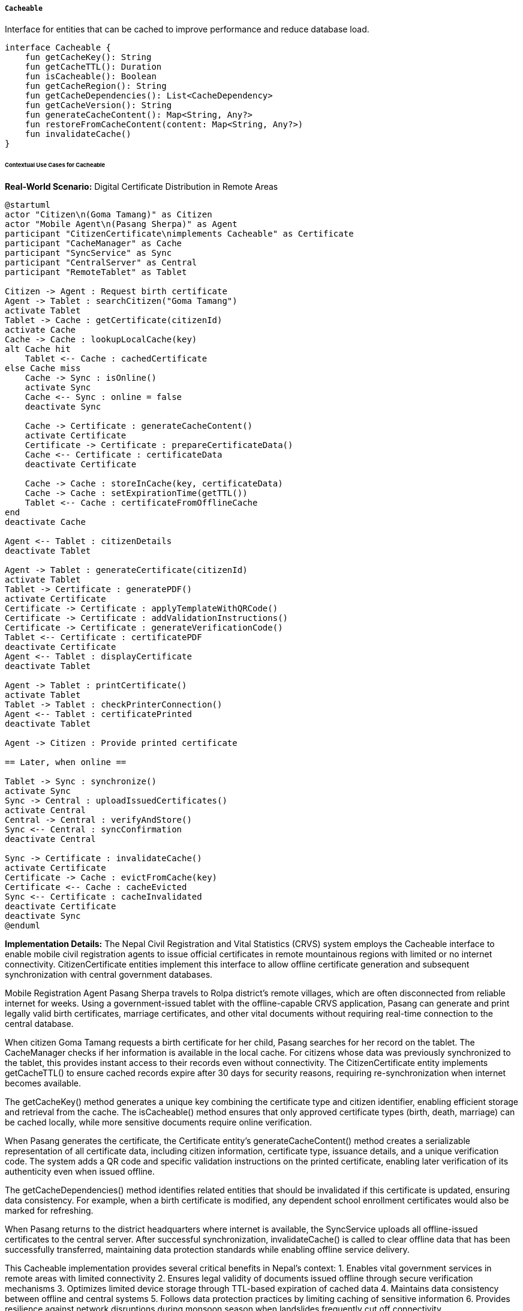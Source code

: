 ===== `Cacheable`
Interface for entities that can be cached to improve performance and reduce database load.

[source,kotlin]
----
interface Cacheable {
    fun getCacheKey(): String
    fun getCacheTTL(): Duration
    fun isCacheable(): Boolean
    fun getCacheRegion(): String
    fun getCacheDependencies(): List<CacheDependency>
    fun getCacheVersion(): String
    fun generateCacheContent(): Map<String, Any?>
    fun restoreFromCacheContent(content: Map<String, Any?>)
    fun invalidateCache()
}
----

====== Contextual Use Cases for Cacheable

*Real-World Scenario:* Digital Certificate Distribution in Remote Areas

[plantuml]
----
@startuml
actor "Citizen\n(Goma Tamang)" as Citizen
actor "Mobile Agent\n(Pasang Sherpa)" as Agent
participant "CitizenCertificate\nimplements Cacheable" as Certificate
participant "CacheManager" as Cache
participant "SyncService" as Sync
participant "CentralServer" as Central
participant "RemoteTablet" as Tablet

Citizen -> Agent : Request birth certificate
Agent -> Tablet : searchCitizen("Goma Tamang")
activate Tablet
Tablet -> Cache : getCertificate(citizenId)
activate Cache
Cache -> Cache : lookupLocalCache(key)
alt Cache hit
    Tablet <-- Cache : cachedCertificate
else Cache miss
    Cache -> Sync : isOnline()
    activate Sync
    Cache <-- Sync : online = false
    deactivate Sync
    
    Cache -> Certificate : generateCacheContent()
    activate Certificate
    Certificate -> Certificate : prepareCertificateData()
    Cache <-- Certificate : certificateData
    deactivate Certificate
    
    Cache -> Cache : storeInCache(key, certificateData)
    Cache -> Cache : setExpirationTime(getTTL())
    Tablet <-- Cache : certificateFromOfflineCache
end
deactivate Cache

Agent <-- Tablet : citizenDetails
deactivate Tablet

Agent -> Tablet : generateCertificate(citizenId)
activate Tablet
Tablet -> Certificate : generatePDF()
activate Certificate
Certificate -> Certificate : applyTemplateWithQRCode()
Certificate -> Certificate : addValidationInstructions()
Certificate -> Certificate : generateVerificationCode()
Tablet <-- Certificate : certificatePDF
deactivate Certificate
Agent <-- Tablet : displayCertificate
deactivate Tablet

Agent -> Tablet : printCertificate()
activate Tablet
Tablet -> Tablet : checkPrinterConnection()
Agent <-- Tablet : certificatePrinted
deactivate Tablet

Agent -> Citizen : Provide printed certificate

== Later, when online ==

Tablet -> Sync : synchronize()
activate Sync
Sync -> Central : uploadIssuedCertificates()
activate Central
Central -> Central : verifyAndStore()
Sync <-- Central : syncConfirmation
deactivate Central

Sync -> Certificate : invalidateCache()
activate Certificate
Certificate -> Cache : evictFromCache(key)
Certificate <-- Cache : cacheEvicted
Sync <-- Certificate : cacheInvalidated
deactivate Certificate
deactivate Sync
@enduml
----

*Implementation Details:*
The Nepal Civil Registration and Vital Statistics (CRVS) system employs the Cacheable interface to enable mobile civil registration agents to issue official certificates in remote mountainous regions with limited or no internet connectivity. CitizenCertificate entities implement this interface to allow offline certificate generation and subsequent synchronization with central government databases.

Mobile Registration Agent Pasang Sherpa travels to Rolpa district's remote villages, which are often disconnected from reliable internet for weeks. Using a government-issued tablet with the offline-capable CRVS application, Pasang can generate and print legally valid birth certificates, marriage certificates, and other vital documents without requiring real-time connection to the central database.

When citizen Goma Tamang requests a birth certificate for her child, Pasang searches for her record on the tablet. The CacheManager checks if her information is available in the local cache. For citizens whose data was previously synchronized to the tablet, this provides instant access to their records even without connectivity. The CitizenCertificate entity implements getCacheTTL() to ensure cached records expire after 30 days for security reasons, requiring re-synchronization when internet becomes available.

The getCacheKey() method generates a unique key combining the certificate type and citizen identifier, enabling efficient storage and retrieval from the cache. The isCacheable() method ensures that only approved certificate types (birth, death, marriage) can be cached locally, while more sensitive documents require online verification.

When Pasang generates the certificate, the Certificate entity's generateCacheContent() method creates a serializable representation of all certificate data, including citizen information, certificate type, issuance details, and a unique verification code. The system adds a QR code and specific validation instructions on the printed certificate, enabling later verification of its authenticity even when issued offline.

The getCacheDependencies() method identifies related entities that should be invalidated if this certificate is updated, ensuring data consistency. For example, when a birth certificate is modified, any dependent school enrollment certificates would also be marked for refreshing.

When Pasang returns to the district headquarters where internet is available, the SyncService uploads all offline-issued certificates to the central server. After successful synchronization, invalidateCache() is called to clear offline data that has been successfully transferred, maintaining data protection standards while enabling offline service delivery.

This Cacheable implementation provides several critical benefits in Nepal's context:
1. Enables vital government services in remote areas with limited connectivity
2. Ensures legal validity of documents issued offline through secure verification mechanisms
3. Optimizes limited device storage through TTL-based expiration of cached data
4. Maintains data consistency between offline and central systems
5. Follows data protection practices by limiting caching of sensitive information
6. Provides resilience against network disruptions during monsoon season when landslides frequently cut off connectivity

*Technical Implementation Example:*
```kotlin
@Entity
@Table(name = "citizen_certificates")
class CitizenCertificate : BaseEntity(), Cacheable {
    @Column(name = "certificate_type", nullable = false)
    @Enumerated(EnumType.STRING)
    var certificateType: CertificateType = CertificateType.BIRTH
    
    @Column(name = "certificate_number", nullable = false, unique = true)
    var certificateNumber: String = ""
    
    @Column(name = "citizen_id", nullable = false)
    var citizenId: UUID? = null
    
    @Column(name = "issuance_date", nullable = false)
    var issuanceDate: LocalDate = LocalDate.now()
    
    @Column(name = "issued_by", nullable = false)
    var issuedBy: UUID? = null
    
    @Column(name = "issued_at_municipality_id")
    var issuedAtMunicipalityId: UUID? = null
    
    @Column(name = "issued_at_ward_number")
    var issuedAtWardNumber: Int? = null
    
    @Column(name = "verification_code", nullable = false)
    var verificationCode: String = ""
    
    @Column(name = "status", nullable = false)
    @Enumerated(EnumType.STRING)
    var status: CertificateStatus = CertificateStatus.ISSUED
    
    @Column(name = "revocation_reason")
    var revocationReason: String? = null
    
    @Column(name = "revocation_date")
    var revocationDate: LocalDate? = null
    
    @Column(name = "is_replacement")
    var isReplacement: Boolean = false
    
    @Column(name = "replaced_certificate_id")
    var replacedCertificateId: UUID? = null
    
    @Column(name = "data_hash", nullable = false)
    var dataHash: String = ""
    
    @Column(name = "issued_offline")
    var issuedOffline: Boolean = false
    
    @Column(name = "synchronized_date")
    var synchronizedDate: LocalDateTime? = null
    
    @ElementCollection
    @CollectionTable(
        name = "certificate_metadata",
        joinColumns = [JoinColumn(name = "certificate_id")]
    )
    @MapKeyColumn(name = "key")
    @Column(name = "value")
    var metadata: MutableMap<String, String> = mutableMapOf()
    
    // Additional certificate content fields
    @OneToOne(cascade = [CascadeType.ALL], fetch = FetchType.LAZY)
    @JoinColumn(name = "birth_certificate_data_id")
    var birthCertificateData: BirthCertificateData? = null
    
    @OneToOne(cascade = [CascadeType.ALL], fetch = FetchType.LAZY)
    @JoinColumn(name = "death_certificate_data_id")
    var deathCertificateData: DeathCertificateData? = null
    
    @OneToOne(cascade = [CascadeType.ALL], fetch = FetchType.LAZY)
    @JoinColumn(name = "marriage_certificate_data_id")
    var marriageCertificateData: MarriageCertificateData? = null
    
    // Cacheable implementation
    override fun getCacheKey(): String {
        return "certificate:${certificateType}:${id ?: "new"}"
    }
    
    override fun getCacheTTL(): Duration {
        // Certificates can be cached for 30 days in offline mode
        return Duration.ofDays(30)
    }
    
    override fun isCacheable(): Boolean {
        // We only allow caching for certain certificate types
        // and only for issued certificates that haven't been revoked
        return certificateType in CACHEABLE_CERTIFICATE_TYPES &&
               status == CertificateStatus.ISSUED &&
               revocationDate == null
    }
    
    override fun getCacheRegion(): String {
        return "certificates"
    }
    
    override fun getCacheDependencies(): List<CacheDependency> {
        val dependencies = mutableListOf<CacheDependency>()
        
        // The citizen record is a dependency
        citizenId?.let {
            dependencies.add(
                CacheDependency(
                    entityType = "Citizen",
                    entityId = it.toString()
                )
            )
        }
        
        // For marriage certificates, both spouses are dependencies
        if (certificateType == CertificateType.MARRIAGE) {
            marriageCertificateData?.let { data ->
                data.spouse1CitizenId?.let {
                    dependencies.add(
                        CacheDependency(
                            entityType = "Citizen",
                            entityId = it.toString()
                        )
                    )
                }
                
                data.spouse2CitizenId?.let {
                    dependencies.add(
                        CacheDependency(
                            entityType = "Citizen",
                            entityId = it.toString()
                        )
                    )
                }
            }
        }
        
        // For birth certificates, parents are dependencies
        if (certificateType == CertificateType.BIRTH) {
            birthCertificateData?.let { data ->
                data.motherCitizenId?.let {
                    dependencies.add(
                        CacheDependency(
                            entityType = "Citizen",
                            entityId = it.toString()
                        )
                    )
                }
                
                data.fatherCitizenId?.let {
                    dependencies.add(
                        CacheDependency(
                            entityType = "Citizen",
                            entityId = it.toString()
                        )
                    )
                }
            }
        }
        
        return dependencies
    }
    
    override fun getCacheVersion(): String {
        // We use a hash of the certificate content as the version
        // so if any field changes, the cache is effectively invalidated
        return dataHash
    }
    
    override fun generateCacheContent(): Map<String, Any?> {
        val content = mutableMapOf<String, Any?>()
        
        // Basic certificate information
        content["id"] = id.toString()
        content["certificateType"] = certificateType.name
        content["certificateNumber"] = certificateNumber
        content["citizenId"] = citizenId.toString()
        content["issuanceDate"] = issuanceDate.toString()
        content["issuedBy"] = issuedBy.toString()
        content["issuedAtMunicipalityId"] = issuedAtMunicipalityId?.toString()
        content["issuedAtWardNumber"] = issuedAtWardNumber
        content["verificationCode"] = verificationCode
        content["status"] = status.name
        content["issuedOffline"] = issuedOffline
        content["metadata"] = metadata
        
        // Certificate-specific content
        when (certificateType) {
            CertificateType.BIRTH -> {
                birthCertificateData?.let { data ->
                    content["birthData"] = mapOf(
                        "childName" to data.childName,
                        "dateOfBirth" to data.dateOfBirth.toString(),
                        "placeOfBirth" to data.placeOfBirth,
                        "gender" to data.gender.name,
                        "motherName" to data.motherName,
                        "motherCitizenId" to data.motherCitizenId?.toString(),
                        "fatherName" to data.fatherName,
                        "fatherCitizenId" to data.fatherCitizenId?.toString(),
                        "birthRegistrationNumber" to data.birthRegistrationNumber,
                        "birthRegistrationDate" to data.birthRegistrationDate?.toString()
                    )
                }
            }
            CertificateType.DEATH -> {
                deathCertificateData?.let { data ->
                    content["deathData"] = mapOf(
                        "deceasedName" to data.deceasedName,
                        "dateOfDeath" to data.dateOfDeath.toString(),
                        "placeOfDeath" to data.placeOfDeath,
                        "causeOfDeath" to data.causeOfDeath,
                        "informantName" to data.informantName,
                        "informantRelationship" to data.informantRelationship,
                        "deathRegistrationNumber" to data.deathRegistrationNumber,
                        "deathRegistrationDate" to data.deathRegistrationDate?.toString()
                    )
                }
            }
            CertificateType.MARRIAGE -> {
                marriageCertificateData?.let { data ->
                    content["marriageData"] = mapOf(
                        "spouse1Name" to data.spouse1Name,
                        "spouse1CitizenId" to data.spouse1CitizenId?.toString(),
                        "spouse2Name" to data.spouse2Name,
                        "spouse2CitizenId" to data.spouse2CitizenId?.toString(),
                        "marriageDate" to data.marriageDate.toString(),
                        "marriagePlace" to data.marriagePlace,
                        "marriageType" to data.marriageType.name,
                        "witness1Name" to data.witness1Name,
                        "witness2Name" to data.witness2Name,
                        "marriageRegistrationNumber" to data.marriageRegistrationNumber,
                        "marriageRegistrationDate" to data.marriageRegistrationDate?.toString()
                    )
                }
            }
            else -> {
                // Other certificate types handle their specific data here
            }
        }
        
        return content
    }
    
    override fun restoreFromCacheContent(content: Map<String, Any?>): Unit {
        // Basic certificate information
        content["certificateType"]?.let {
            certificateType = CertificateType.valueOf(it.toString())
        }
        
        content["certificateNumber"]?.let {
            certificateNumber = it.toString()
        }
        
        content["citizenId"]?.let {
            citizenId = UUID.fromString(it.toString())
        }
        
        content["issuanceDate"]?.let {
            issuanceDate = LocalDate.parse(it.toString())
        }
        
        content["issuedBy"]?.let {
            issuedBy = UUID.fromString(it.toString())
        }
        
        content["issuedAtMunicipalityId"]?.let {
            issuedAtMunicipalityId = UUID.fromString(it.toString())
        }
        
        content["issuedAtWardNumber"]?.let {
            issuedAtWardNumber = (it as? Number)?.toInt()
        }
        
        content["verificationCode"]?.let {
            verificationCode = it.toString()
        }
        
        content["status"]?.let {
            status = CertificateStatus.valueOf(it.toString())
        }
        
        content["issuedOffline"]?.let {
            issuedOffline = it as Boolean
        }
        
        @Suppress("UNCHECKED_CAST")
        content["metadata"]?.let {
            metadata = (it as Map<String, String>).toMutableMap()
        }
        
        // Certificate-specific content
        when (certificateType) {
            CertificateType.BIRTH -> {
                @Suppress("UNCHECKED_CAST")
                (content["birthData"] as? Map<String, Any?>)?.let { birthData ->
                    // Create BirthCertificateData if null
                    if (birthCertificateData == null) {
                        birthCertificateData = BirthCertificateData()
                    }
                    
                    birthCertificateData?.let { data ->
                        birthData["childName"]?.let { data.childName = it.toString() }
                        birthData["dateOfBirth"]?.let { data.dateOfBirth = LocalDate.parse(it.toString()) }
                        birthData["placeOfBirth"]?.let { data.placeOfBirth = it.toString() }
                        birthData["gender"]?.let { data.gender = Gender.valueOf(it.toString()) }
                        birthData["motherName"]?.let { data.motherName = it.toString() }
                        birthData["motherCitizenId"]?.let { data.motherCitizenId = UUID.fromString(it.toString()) }
                        birthData["fatherName"]?.let { data.fatherName = it.toString() }
                        birthData["fatherCitizenId"]?.let { data.fatherCitizenId = UUID.fromString(it.toString()) }
                        birthData["birthRegistrationNumber"]?.let { data.birthRegistrationNumber = it.toString() }
                        birthData["birthRegistrationDate"]?.let { 
                            data.birthRegistrationDate = LocalDate.parse(it.toString()) 
                        }
                    }
                }
            }
            CertificateType.DEATH -> {
                @Suppress("UNCHECKED_CAST")
                (content["deathData"] as? Map<String, Any?>)?.let { deathData ->
                    // Create DeathCertificateData if null
                    if (deathCertificateData == null) {
                        deathCertificateData = DeathCertificateData()
                    }
                    
                    deathCertificateData?.let { data ->
                        deathData["deceasedName"]?.let { data.deceasedName = it.toString() }
                        deathData["dateOfDeath"]?.let { data.dateOfDeath = LocalDate.parse(it.toString()) }
                        deathData["placeOfDeath"]?.let { data.placeOfDeath = it.toString() }
                        deathData["causeOfDeath"]?.let { data.causeOfDeath = it.toString() }
                        deathData["informantName"]?.let { data.informantName = it.toString() }
                        deathData["informantRelationship"]?.let { data.informantRelationship = it.toString() }
                        deathData["deathRegistrationNumber"]?.let { data.deathRegistrationNumber = it.toString() }
                        deathData["deathRegistrationDate"]?.let { 
                            data.deathRegistrationDate = LocalDate.parse(it.toString()) 
                        }
                    }
                }
            }
            CertificateType.MARRIAGE -> {
                @Suppress("UNCHECKED_CAST")
                (content["marriageData"] as? Map<String, Any?>)?.let { marriageData ->
                    // Create MarriageCertificateData if null
                    if (marriageCertificateData == null) {
                        marriageCertificateData = MarriageCertificateData()
                    }
                    
                    marriageCertificateData?.let { data ->
                        marriageData["spouse1Name"]?.let { data.spouse1Name = it.toString() }
                        marriageData["spouse1CitizenId"]?.let { 
                            data.spouse1CitizenId = UUID.fromString(it.toString()) 
                        }
                        marriageData["spouse2Name"]?.let { data.spouse2Name = it.toString() }
                        marriageData["spouse2CitizenId"]?.let { 
                            data.spouse2CitizenId = UUID.fromString(it.toString()) 
                        }
                        marriageData["marriageDate"]?.let { data.marriageDate = LocalDate.parse(it.toString()) }
                        marriageData["marriagePlace"]?.let { data.marriagePlace = it.toString() }
                        marriageData["marriageType"]?.let { data.marriageType = MarriageType.valueOf(it.toString()) }
                        marriageData["witness1Name"]?.let { data.witness1Name = it.toString() }
                        marriageData["witness2Name"]?.let { data.witness2Name = it.toString() }
                        marriageData["marriageRegistrationNumber"]?.let { 
                            data.marriageRegistrationNumber = it.toString() 
                        }
                        marriageData["marriageRegistrationDate"]?.let { 
                            data.marriageRegistrationDate = LocalDate.parse(it.toString()) 
                        }
                    }
                }
            }
            else -> {
                // Handle other certificate types
            }
        }
        
        // Recalculate data hash
        updateDataHash()
    }
    
    override fun invalidateCache() {
        val cacheKey = getCacheKey()
        cacheManager.evict("certificates", cacheKey)
        
        // Also invalidate any dependencies that should be updated together
        getCacheDependencies().forEach { dependency ->
            cacheManager.evict(dependency.entityType.lowercase(), dependency.entityId)
        }
        
        // Log cache invalidation for audit
        logger.debug("Invalidated cache for certificate: $cacheKey")
    }
    
    // Helper methods
    private fun updateDataHash() {
        val content = generateCacheContent()
        val jsonContent = objectMapper.writeValueAsString(content)
        dataHash = DigestUtils.sha256Hex(jsonContent)
    }
    
    fun generatePDF(): ByteArray {
        // Generate certificate PDF using template
        val template = when (certificateType) {
            CertificateType.BIRTH -> templateService.getBirthCertificateTemplate()
            CertificateType.DEATH -> templateService.getDeathCertificateTemplate()
            CertificateType.MARRIAGE -> templateService.getMarriageCertificateTemplate()
            else -> templateService.getDefaultTemplate()
        }
        
        // Create context with certificate data
        val context = mutableMapOf<String, Any>()
        context["certificate"] = this
        
        when (certificateType) {
            CertificateType.BIRTH -> context["birthData"] = birthCertificateData
            CertificateType.DEATH -> context["deathData"] = deathCertificateData
            CertificateType.MARRIAGE -> context["marriageData"] = marriageCertificateData
            else -> {}
        }
        
        // Add verification QR code
        val verificationUrl = "https://verify.gov.np/certificate/${verificationCode}"
        val qrCode = qrCodeService.generateQRCode(verificationUrl)
        context["qrCode"] = qrCode
        
        // Add watermark for offline-issued certificates
        if (issuedOffline) {
            context["watermark"] = "ISSUED OFFLINE - VERIFY WITH VERIFICATION CODE"
        }
        
        // Generate PDF from template
        return pdfGenerationService.generateFromTemplate(template, context)
    }
    
    companion object {
        private val CACHEABLE_CERTIFICATE_TYPES = setOf(
            CertificateType.BIRTH,
            CertificateType.DEATH,
            CertificateType.MARRIAGE,
            CertificateType.RELATIONSHIP,
            CertificateType.MIGRATION
        )
    }
}

// Supporting classes
data class CacheDependency(
    val entityType: String,
    val entityId: String
)

enum class CertificateType {
    BIRTH,
    DEATH,
    MARRIAGE,
    RELATIONSHIP,
    MIGRATION,
    PROPERTY,
    BUSINESS,
    EDUCATION,
    EMPLOYMENT,
    CUSTOM
}

enum class CertificateStatus {
    DRAFT,
    ISSUED,
    REVOKED,
    EXPIRED,
    REPLACED
}

enum class Gender {
    MALE,
    FEMALE,
    OTHER
}

enum class MarriageType {
    ARRANGED,
    COURT,
    RELIGIOUS,
    LOVE
}

class BirthCertificateData {
    var childName: String = ""
    var dateOfBirth: LocalDate = LocalDate.now()
    var placeOfBirth: String = ""
    var gender: Gender = Gender.MALE
    var motherName: String = ""
    var motherCitizenId: UUID? = null
    var fatherName: String = ""
    var fatherCitizenId: UUID? = null
    var birthRegistrationNumber: String = ""
    var birthRegistrationDate: LocalDate? = null
}

class DeathCertificateData {
    var deceasedName: String = ""
    var dateOfDeath: LocalDate = LocalDate.now()
    var placeOfDeath: String = ""
    var causeOfDeath: String = ""
    var informantName: String = ""
    var informantRelationship: String = ""
    var deathRegistrationNumber: String = ""
    var deathRegistrationDate: LocalDate? = null
}

class MarriageCertificateData {
    var spouse1Name: String = ""
    var spouse1CitizenId: UUID? = null
    var spouse2Name: String = ""
    var spouse2CitizenId: UUID? = null
    var marriageDate: LocalDate = LocalDate.now()
    var marriagePlace: String = ""
    var marriageType: MarriageType = MarriageType.COURT
    var witness1Name: String = ""
    var witness2Name: String = ""
    var marriageRegistrationNumber: String = ""
    var marriageRegistrationDate: LocalDate? = null
}

// Cache Manager Service Implementation
@Service
class CacheManager {
    private val cache = ConcurrentHashMap<String, CacheEntry>()
    
    fun get(region: String, key: String): Any? {
        val cacheKey = "${region}:${key}"
        val entry = cache[cacheKey] ?: return null
        
        // Check if entry has expired
        if (entry.expirationTime != null && entry.expirationTime.isBefore(LocalDateTime.now())) {
            cache.remove(cacheKey)
            return null
        }
        
        return entry.content
    }
    
    fun put(region: String, key: String, value: Any, ttl: Duration?) {
        val cacheKey = "${region}:${key}"
        val expirationTime = ttl?.let { LocalDateTime.now().plus(it) }
        
        cache[cacheKey] = CacheEntry(
            content = value,
            creationTime = LocalDateTime.now(),
            expirationTime = expirationTime,
            version = UUID.randomUUID().toString()
        )
    }
    
    fun evict(region: String, key: String) {
        val cacheKey = "${region}:${key}"
        cache.remove(cacheKey)
    }
    
    fun evictRegion(region: String) {
        val keysToRemove = cache.keys.filter { it.startsWith("${region}:") }
        keysToRemove.forEach { cache.remove(it) }
    }
    
    fun clear() {
        cache.clear()
    }
    
    private data class CacheEntry(
        val content: Any,
        val creationTime: LocalDateTime,
        val expirationTime: LocalDateTime?,
        val version: String
    )
}

// Application Service to use Cacheable
@Service
class CitizenCertificateService {
    @Autowired
    private lateinit var certificateRepository: CitizenCertificateRepository
    
    @Autowired
    private lateinit var cacheManager: CacheManager
    
    @Autowired
    private lateinit var syncStatusService: SyncStatusService
    
    fun getCertificate(id: UUID): CitizenCertificate? {
        // First check the cache
        val cachedCertificate = cacheManager.get("certificates", "certificate:*:$id") as? CitizenCertificate
        if (cachedCertificate != null) {
            return cachedCertificate
        }
        
        // If not in cache, check if we're online or offline
        if (syncStatusService.isOnline()) {
            // Online mode - fetch from database
            val certificate = certificateRepository.findById(id).orElse(null)
            
            // If found and cacheable, store in cache
            if (certificate != null && certificate.isCacheable()) {
                cacheManager.put(
                    region = certificate.getCacheRegion(),
                    key = certificate.getCacheKey(),
                    value = certificate,
                    ttl = certificate.getCacheTTL()
                )
            }
            
            return certificate
        } else {
            // Offline mode - certificate not available
            return null
        }
    }
    
    fun issueCertificate(certificate: CitizenCertificate): CitizenCertificate {
        // Check if we're online or offline
        if (syncStatusService.isOnline()) {
            // Online mode - save directly to database
            val savedCertificate = certificateRepository.save(certificate)
            
            if (savedCertificate.isCacheable()) {
                // Store in cache
                cacheManager.put(
                    region = savedCertificate.getCacheRegion(),
                    key = savedCertificate.getCacheKey(),
                    value = savedCertificate,
                    ttl = savedCertificate.getCacheTTL()
                )
            }
            
            return savedCertificate
        } else {
            // Offline mode - store locally only
            certificate.issuedOffline = true
            
            // Generate a temporary ID
            if (certificate.id == null) {
                certificate.id = UUID.randomUUID()
            }
            
            // Store certificate in local offline queue
            offlineQueueService.queue(OfflineOperation(
                operationType = OperationType.CREATE,
                entityType = "CitizenCertificate",
                entityId = certificate.id.toString(),
                entityData = certificate.generateCacheContent()
            ))
            
            // Cache the certificate
            if (certificate.isCacheable()) {
                cacheManager.put(
                    region = certificate.getCacheRegion(),
                    key = certificate.getCacheKey(),
                    value = certificate,
                    ttl = certificate.getCacheTTL()
                )
            }
            
            return certificate
        }
    }
    
    fun generateAndPrintCertificate(citizenId: UUID, certificateType: CertificateType): ByteArray {
        val citizen = getCitizen(citizenId) ?: throw EntityNotFoundException("Citizen not found")
        
        // Create new certificate
        val certificate = CitizenCertificate()
        certificate.citizenId = citizenId
        certificate.certificateType = certificateType
        certificate.verificationCode = generateVerificationCode()
        certificate.issuedBy = SecurityContext.getCurrentUser()?.id
        certificate.issuedAtMunicipalityId = SecurityContext.getCurrentUser()?.municipalityId
        certificate.issuedAtWardNumber = SecurityContext.getCurrentUser()?.wardNumber
        
        // Populate certificate type-specific data
        when (certificateType) {
            CertificateType.BIRTH -> populateBirthCertificateData(certificate, citizen)
            CertificateType.DEATH -> populateDeathCertificateData(certificate, citizen)
            CertificateType.MARRIAGE -> populateMarriageCertificateData(certificate, citizen)
            else -> throw UnsupportedOperationException("Certificate type not supported: $certificateType")
        }
        
        // Save certificate
        val savedCertificate = issueCertificate(certificate)
        
        // Generate PDF
        return savedCertificate.generatePDF()
    }
    
    private fun generateVerificationCode(): String {
        val chars = "0123456789ABCDEFGHJKLMNPQRSTUVWXYZ"
        return (1..10).map { chars.random() }.joinToString("")
    }
    
    private fun getCitizen(id: UUID): Citizen? {
        // Check cache first
        val cachedCitizen = cacheManager.get("citizens", "citizen:$id") as? Citizen
        if (cachedCitizen != null) {
            return cachedCitizen
        }
        
        // If not in cache and we're online, fetch from database
        if (syncStatusService.isOnline()) {
            return citizenRepository.findById(id).orElse(null)
        }
        
        // Offline and not cached - not available
        return null
    }
    
    private fun populateBirthCertificateData(certificate: CitizenCertificate, citizen: Citizen) {
        // Create birth certificate data
        val birthData = BirthCertificateData()
        
        // Populate from citizen data
        birthData.childName = citizen.fullName
        birthData.dateOfBirth = citizen.dateOfBirth ?: LocalDate.now()
        birthData.placeOfBirth = citizen.placeOfBirth ?: "Unknown"
        birthData.gender = citizen.gender
        
        // Try to find parent information
        citizen.parentRelations?.forEach { relation ->
            when (relation.relationType) {
                RelationType.MOTHER -> {
                    birthData.motherName = relation.relatedPersonName ?: "Unknown"
                    birthData.motherCitizenId = relation.relatedPersonId
                }
                RelationType.FATHER -> {
                    birthData.fatherName = relation.relatedPersonName ?: "Unknown"
                    birthData.fatherCitizenId = relation.relatedPersonId
                }
                else -> {}
            }
        }
        
        // Generate registration number
        birthData.birthRegistrationNumber = generateRegistrationNumber("BIRTH")
        birthData.birthRegistrationDate = LocalDate.now()
        
        certificate.birthCertificateData = birthData
    }
    
    private fun populateDeathCertificateData(certificate: CitizenCertificate, citizen: Citizen) {
        // Implementation details omitted for brevity
    }
    
    private fun populateMarriageCertificateData(certificate: CitizenCertificate, citizen: Citizen) {
        // Implementation details omitted for brevity
    }
    
    private fun generateRegistrationNumber(prefix: String): String {
        val office = SecurityContext.getCurrentUser()?.municipalityId?.toString()?.substring(0, 6) ?: "UNKNOWN"
        val year = Year.now().value
        val sequence = sequenceGenerator.nextValue("${prefix}_${office}_${year}")
        
        return "${prefix}-${office}-${year}-${sequence.toString().padStart(6, '0')}"
    }
}
```

